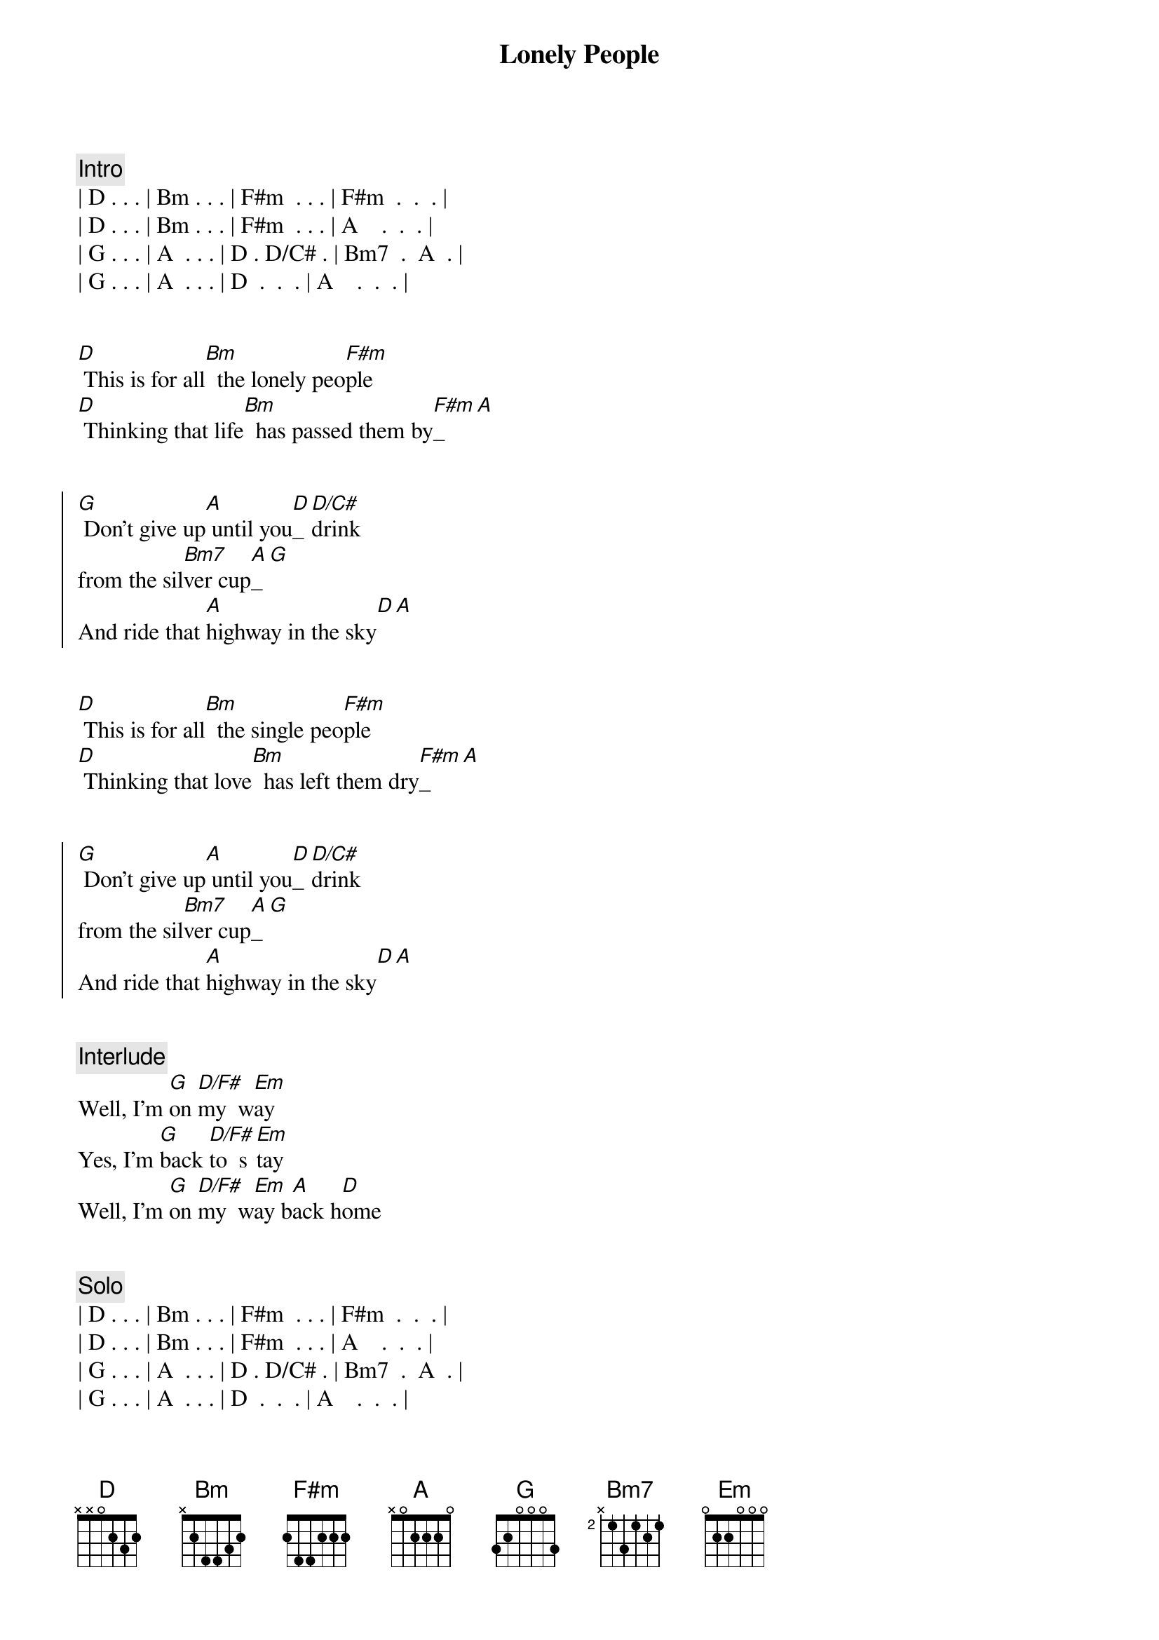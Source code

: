 {title: Lonely People}
{artist: America}
{key: D}
{duration: 2:10}
{tempo: 155}

{comment: Intro}
| D . . . | Bm . . . | F#m  . . . | F#m  .  .  . |
| D . . . | Bm . . . | F#m  . . . | A    .  .  . |
| G . . . | A  . . . | D . D/C# . | Bm7  .  A  . |
| G . . . | A  . . . | D  .  .  . | A    .  .  . |


{start_of_verse}
[D] This is for all[Bm]  the lonely peo[F#m]ple
[D] Thinking that life[Bm]  has passed them by[F#m]_[A]
{end_of_verse}


{start_of_chorus}
[G] Don't give up[A] until you[D]_ [D/C#]drink   
from the sil[Bm7]ver cup[A]_[G] 
And ride that [A]highway in the sky[D][A]
{end_of_chorus}


{start_of_verse}
[D] This is for all[Bm]  the single peo[F#m]ple
[D] Thinking that love[Bm]  has left them dry[F#m]_[A]
{end_of_verse}


{start_of_chorus}
[G] Don't give up[A] until you[D]_ [D/C#]drink   
from the sil[Bm7]ver cup[A]_[G] 
And ride that [A]highway in the sky[D][A]
{end_of_chorus}


{comment: Interlude}
Well, I'm [G]on [D/F#]my  w[Em]ay
Yes, I'm [G]back [D/F#]to  s[Em]tay
Well, I'm [G]on [D/F#]my  w[Em]ay b[A]ack h[D]ome


{comment: Solo }
| D . . . | Bm . . . | F#m  . . . | F#m  .  .  . |
| D . . . | Bm . . . | F#m  . . . | A    .  .  . |
| G . . . | A  . . . | D . D/C# . | Bm7  .  A  . |
| G . . . | A  . . . | D  .  .  . | A    .  .  . |


{start_of_verse}
[D] This is for all[Bm]  the lonely peo[F#m]ple
[D] Thinking that life[Bm]  has passed them by[F#m]_[A]
{end_of_verse}

{start_of_chorus}
[G] Don't give up[A] until you[D]_ [D/C#]drink   
from the sil[Bm7]ver cup[A]_[G] 
[G] And never ta[A]ke you down or
never gi[Bm7]ve you up[A]_[G] 
{end_of_chorus}

{comment: Outro}
And ride that [A]highway in the sky[D][A]
